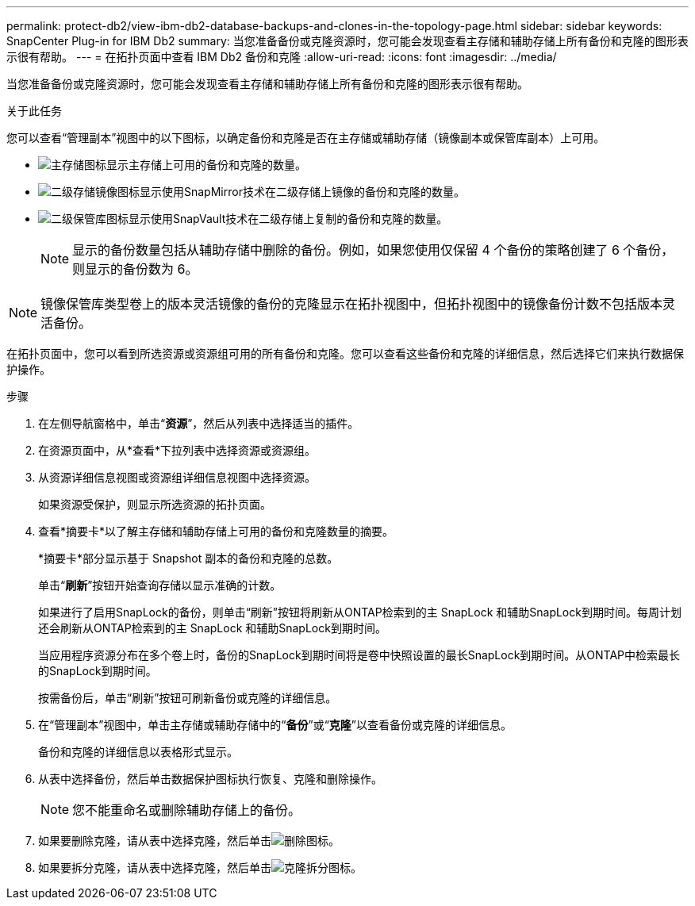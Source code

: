 ---
permalink: protect-db2/view-ibm-db2-database-backups-and-clones-in-the-topology-page.html 
sidebar: sidebar 
keywords: SnapCenter Plug-in for IBM Db2 
summary: 当您准备备份或克隆资源时，您可能会发现查看主存储和辅助存储上所有备份和克隆的图形表示很有帮助。 
---
= 在拓扑页面中查看 IBM Db2 备份和克隆
:allow-uri-read: 
:icons: font
:imagesdir: ../media/


[role="lead"]
当您准备备份或克隆资源时，您可能会发现查看主存储和辅助存储上所有备份和克隆的图形表示很有帮助。

.关于此任务
您可以查看“管理副本”视图中的以下图标，以确定备份和克隆是否在主存储或辅助存储（镜像副本或保管库副本）上可用。

* image:../media/topology_primary_storage.gif["主存储图标"]显示主存储上可用的备份和克隆的数量。
* image:../media/topology_mirror_secondary_storage.gif["二级存储镜像图标"]显示使用SnapMirror技术在二级存储上镜像的备份和克隆的数量。
* image:../media/topology_vault_secondary_storage.gif["二级保管库图标"]显示使用SnapVault技术在二级存储上复制的备份和克隆的数量。
+

NOTE: 显示的备份数量包括从辅助存储中删除的备份。例如，如果您使用仅保留 4 个备份的策略创建了 6 个备份，则显示的备份数为 6。




NOTE: 镜像保管库类型卷上的版本灵活镜像的备份的克隆显示在拓扑视图中，但拓扑视图中的镜像备份计数不包括版本灵活备份。

在拓扑页面中，您可以看到所选资源或资源组可用的所有备份和克隆。您可以查看这些备份和克隆的详细信息，然后选择它们来执行数据保护操作。

.步骤
. 在左侧导航窗格中，单击“*资源*”，然后从列表中选择适当的插件。
. 在资源页面中，从*查看*下拉列表中选择资源或资源组。
. 从资源详细信息视图或资源组详细信息视图中选择资源。
+
如果资源受保护，则显示所选资源的拓扑页面。

. 查看*摘要卡*以了解主存储和辅助存储上可用的备份和克隆数量的摘要。
+
*摘要卡*部分显示基于 Snapshot 副本的备份和克隆的总数。

+
单击“*刷新*”按钮开始查询存储以显示准确的计数。

+
如果进行了启用SnapLock的备份，则单击“刷新”按钮将刷新从ONTAP检索到的主 SnapLock 和辅助SnapLock到期时间。每周计划还会刷新从ONTAP检索到的主 SnapLock 和辅助SnapLock到期时间。

+
当应用程序资源分布在多个卷上时，备份的SnapLock到期时间将是卷中快照设置的最长SnapLock到期时间。从ONTAP中检索最长的SnapLock到期时间。

+
按需备份后，单击“刷新”按钮可刷新备份或克隆的详细信息。

. 在“管理副本”视图中，单击主存储或辅助存储中的“*备份*”或“*克隆*”以查看备份或克隆的详细信息。
+
备份和克隆的详细信息以表格形式显示。

. 从表中选择备份，然后单击数据保护图标执行恢复、克隆和删除操作。
+

NOTE: 您不能重命名或删除辅助存储上的备份。

. 如果要删除克隆，请从表中选择克隆，然后单击image:../media/delete_icon.gif["删除图标"]。
. 如果要拆分克隆，请从表中选择克隆，然后单击image:../media/split_clone.gif["克隆拆分图标"]。

